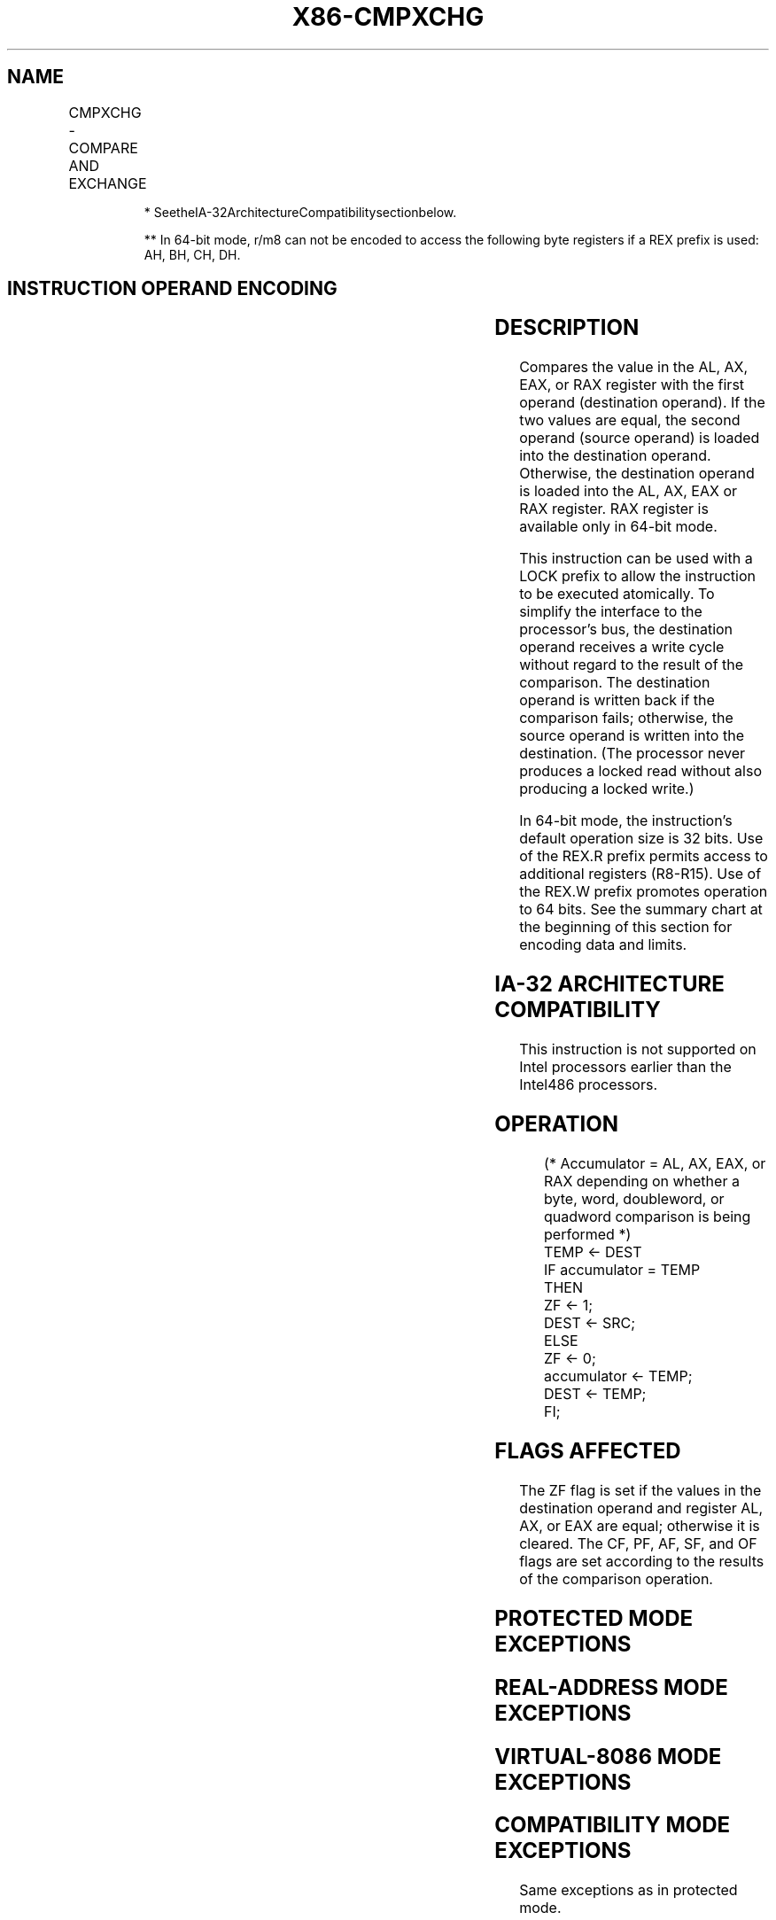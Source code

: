 .nh
.TH "X86-CMPXCHG" "7" "May 2019" "TTMO" "Intel x86-64 ISA Manual"
.SH NAME
CMPXCHG - COMPARE AND EXCHANGE
.TS
allbox;
l l l l l 
l l l l l .
\fB\fCOpcode/Instruction\fR	\fB\fCOp/En\fR	\fB\fC64\-Bit Mode\fR	\fB\fCCompat/Leg Mode\fR	\fB\fCDescription\fR
0F B0/r/m8, r8	MR	Valid	Valid*	Compare AL with r/m8 into AL.
REX + 0F B0/r/m8**,r8	MR	Valid	N.E.	Compare AL with r/m8 into AL.
0F B1/r/m16, r16	MR	Valid	Valid*	Compare AX with r/m16 into AX.
0F B1/r/m32, r32	MR	Valid	Valid*	T{
Compare EAX with r/m32 into EAX.
T}
REX.W + 0F B1/r/m64, r64	MR	Valid	N.E.	T{
Compare RAX with r/m64 into RAX.
T}
.TE

.PP
.RS

.PP
* SeetheIA\-32ArchitectureCompatibilitysectionbelow.

.PP
** In 64\-bit mode, r/m8 can not be encoded to access the following
byte registers if a REX prefix is used: AH, BH, CH, DH.

.RE

.SH INSTRUCTION OPERAND ENCODING
.TS
allbox;
l l l l l 
l l l l l .
Op/En	Operand 1	Operand 2	Operand 3	Operand 4
MR	ModRM:r/m (r, w)	ModRM:reg (r)	NA	NA
.TE

.SH DESCRIPTION
.PP
Compares the value in the AL, AX, EAX, or RAX register with the first
operand (destination operand). If the two values are equal, the second
operand (source operand) is loaded into the destination operand.
Otherwise, the destination operand is loaded into the AL, AX, EAX or RAX
register. RAX register is available only in 64\-bit mode.

.PP
This instruction can be used with a LOCK prefix to allow the instruction
to be executed atomically. To simplify the interface to the processor’s
bus, the destination operand receives a write cycle without regard to
the result of the comparison. The destination operand is written back if
the comparison fails; otherwise, the source operand is written into the
destination. (The processor never produces a locked read without also
producing a locked write.)

.PP
In 64\-bit mode, the instruction’s default operation size is 32 bits. Use
of the REX.R prefix permits access to additional registers (R8\-R15). Use
of the REX.W prefix promotes operation to 64 bits. See the summary chart
at the beginning of this section for encoding data and limits.

.SH IA\-32 ARCHITECTURE COMPATIBILITY
.PP
This instruction is not supported on Intel processors earlier than the
Intel486 processors.

.SH OPERATION
.PP
.RS

.nf
(* Accumulator = AL, AX, EAX, or RAX depending on whether a byte, word, doubleword, or quadword comparison is being performed *)
TEMP ← DEST
IF accumulator = TEMP
    THEN
        ZF ← 1;
        DEST ← SRC;
    ELSE
        ZF ← 0;
        accumulator ← TEMP;
        DEST ← TEMP;
FI;

.fi
.RE

.SH FLAGS AFFECTED
.PP
The ZF flag is set if the values in the destination operand and register
AL, AX, or EAX are equal; otherwise it is cleared. The CF, PF, AF, SF,
and OF flags are set according to the results of the comparison
operation.

.SH PROTECTED MODE EXCEPTIONS
.TS
allbox;
l l 
l l .
#GP(0)	T{
If the destination is located in a non\-writable segment.
T}
	T{
If a memory operand effective address is outside the CS, DS, ES, FS, or GS segment limit.
T}
	T{
If the DS, ES, FS, or GS register contains a NULL segment selector.
T}
#SS(0)	T{
If a memory operand effective address is outside the SS segment limit.
T}
#PF(fault\-code)	If a page fault occurs.
#AC(0)	T{
If alignment checking is enabled and an unaligned memory reference is made while the current privilege level is 3.
T}
#UD	T{
If the LOCK prefix is used but the destination is not a memory operand.
T}
.TE

.SH REAL\-ADDRESS MODE EXCEPTIONS
.TS
allbox;
l l 
l l .
#GP	T{
If a memory operand effective address is outside the CS, DS, ES, FS, or GS segment limit.
T}
#SS	T{
If a memory operand effective address is outside the SS segment limit.
T}
#UD	T{
If the LOCK prefix is used but the destination is not a memory operand.
T}
.TE

.SH VIRTUAL\-8086 MODE EXCEPTIONS
.TS
allbox;
l l 
l l .
#GP(0)	T{
If a memory operand effective address is outside the CS, DS, ES, FS, or GS segment limit.
T}
#SS(0)	T{
If a memory operand effective address is outside the SS segment limit.
T}
#PF(fault\-code)	If a page fault occurs.
#AC(0)	T{
If alignment checking is enabled and an unaligned memory reference is made.
T}
#UD	T{
If the LOCK prefix is used but the destination is not a memory operand.
T}
.TE

.SH COMPATIBILITY MODE EXCEPTIONS
.PP
Same exceptions as in protected mode.

.SH 64\-BIT MODE EXCEPTIONS
.TS
allbox;
l l 
l l .
#SS(0)	T{
If a memory address referencing the SS segment is in a non\-canonical form.
T}
#GP(0)	T{
If the memory address is in a non\-canonical form.
T}
#PF(fault\-code)	If a page fault occurs.
#AC(0)	T{
If alignment checking is enabled and an unaligned memory reference is made while the current privilege level is 3.
T}
#UD	T{
If the LOCK prefix is used but the destination is not a memory operand.
T}
.TE

.SH SEE ALSO
.PP
x86\-manpages(7) for a list of other x86\-64 man pages.

.SH COLOPHON
.PP
This UNOFFICIAL, mechanically\-separated, non\-verified reference is
provided for convenience, but it may be incomplete or broken in
various obvious or non\-obvious ways. Refer to Intel® 64 and IA\-32
Architectures Software Developer’s Manual for anything serious.

.br
This page is generated by scripts; therefore may contain visual or semantical bugs. Please report them (or better, fix them) on https://github.com/ttmo-O/x86-manpages.

.br
Copyleft TTMO 2020 (Turkish Unofficial Chamber of Reverse Engineers - https://ttmo.re).
